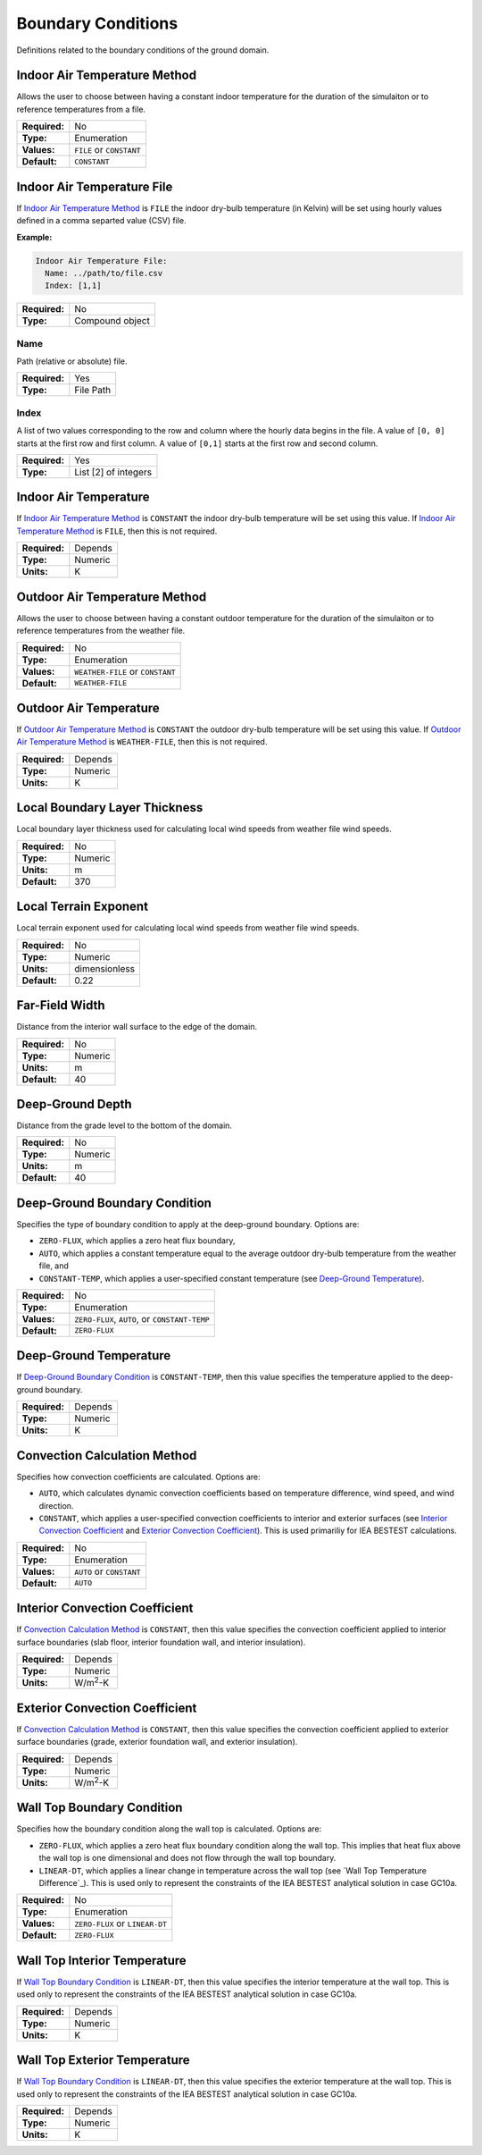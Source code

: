 Boundary Conditions
===================

Definitions related to the boundary conditions of the ground domain.

Indoor Air Temperature Method
-----------------------------

Allows the user to choose between having a constant indoor temperature for the duration of the simulaiton or to reference temperatures from a file.

=============   ========================
**Required:**   No
**Type:**       Enumeration
**Values:**     ``FILE`` or ``CONSTANT``
**Default:**    ``CONSTANT``
=============   ========================

Indoor Air Temperature File
---------------------------

If `Indoor Air Temperature Method`_ is ``FILE`` the indoor dry-bulb temperature (in Kelvin) will be set using hourly values defined in a comma separted value (CSV) file.

**Example:**

.. code-block:: yaml

  Indoor Air Temperature File:
    Name: ../path/to/file.csv
    Index: [1,1]

=============   ===============
**Required:**   No
**Type:**       Compound object
=============   ===============


Name
^^^^

Path (relative or absolute) file.

=============   =========
**Required:**   Yes
**Type:**       File Path
=============   =========

Index
^^^^^

A list of two values corresponding to the row and column where the hourly data begins in the file. A value of ``[0, 0]`` starts at the first row and first column. A value of ``[0,1]`` starts at the first row and second column.

=============   ====================
**Required:**   Yes
**Type:**       List [2] of integers
=============   ====================

.. _in_temp:

Indoor Air Temperature
----------------------

If `Indoor Air Temperature Method`_ is ``CONSTANT`` the indoor dry-bulb temperature will be set using this value. If `Indoor Air Temperature Method`_ is ``FILE``, then this is not required.

=============   =======
**Required:**   Depends
**Type:**       Numeric
**Units:**      K
=============   =======

Outdoor Air Temperature Method
------------------------------

Allows the user to choose between having a constant outdoor temperature for the duration of the simulaiton or to reference temperatures from the weather file.

=============   ================================
**Required:**   No
**Type:**       Enumeration
**Values:**     ``WEATHER-FILE`` or ``CONSTANT``
**Default:**    ``WEATHER-FILE``
=============   ================================

.. _out_temp:

Outdoor Air Temperature
-----------------------

If `Outdoor Air Temperature Method`_ is ``CONSTANT`` the outdoor dry-bulb temperature will be set using this value. If `Outdoor Air Temperature Method`_ is ``WEATHER-FILE``, then this is not required.

=============   =======
**Required:**   Depends
**Type:**       Numeric
**Units:**      K
=============   =======

Local Boundary Layer Thickness
------------------------------

Local boundary layer thickness used for calculating local wind speeds from weather file wind speeds.

=============   =======
**Required:**   No
**Type:**       Numeric
**Units:**      m
**Default:**    370
=============   =======

Local Terrain Exponent
----------------------

Local terrain exponent used for calculating local wind speeds from weather file wind speeds.

=============   =============
**Required:**   No
**Type:**       Numeric
**Units:**      dimensionless
**Default:**    0.22
=============   =============

Far-Field Width
---------------

Distance from the interior wall surface to the edge of the domain.

=============   =======
**Required:**   No
**Type:**       Numeric
**Units:**      m
**Default:**    40
=============   =======

Deep-Ground Depth
-----------------

Distance from the grade level to the bottom of the domain.

=============   =======
**Required:**   No
**Type:**       Numeric
**Units:**      m
**Default:**    40
=============   =======

Deep-Ground Boundary Condition
------------------------------

Specifies the type of boundary condition to apply at the deep-ground boundary. Options are:

- ``ZERO-FLUX``, which applies a zero heat flux boundary,
- ``AUTO``, which applies a constant temperature equal to the average outdoor dry-bulb temperature from the weather file, and
- ``CONSTANT-TEMP``, which applies a user-specified constant temperature (see `Deep-Ground Temperature`_).

=============   =============================================
**Required:**   No
**Type:**       Enumeration
**Values:**     ``ZERO-FLUX``, ``AUTO``, or ``CONSTANT-TEMP``
**Default:**    ``ZERO-FLUX``
=============   =============================================

Deep-Ground Temperature
-----------------------

If `Deep-Ground Boundary Condition`_ is ``CONSTANT-TEMP``, then this value specifies the temperature applied to the deep-ground boundary.

=============   =======
**Required:**   Depends
**Type:**       Numeric
**Units:**      K
=============   =======

Convection Calculation Method
-----------------------------

Specifies how convection coefficients are calculated. Options are:

- ``AUTO``, which calculates dynamic convection coefficients based on temperature difference, wind speed, and wind direction.
- ``CONSTANT``, which applies a user-specified convection coefficients to interior and exterior surfaces (see `Interior Convection Coefficient`_ and `Exterior Convection Coefficient`_). This is used primariliy for IEA BESTEST calculations.

=============   ========================
**Required:**   No
**Type:**       Enumeration
**Values:**     ``AUTO`` or ``CONSTANT``
**Default:**    ``AUTO``
=============   ========================

Interior Convection Coefficient
-------------------------------

If `Convection Calculation Method`_ is ``CONSTANT``, then this value specifies the convection coefficient applied to interior surface boundaries (slab floor, interior foundation wall, and interior insulation).

=============   ===============
**Required:**   Depends
**Type:**       Numeric
**Units:**      W/m\ :sup:`2`-K
=============   ===============

Exterior Convection Coefficient
-------------------------------

If `Convection Calculation Method`_ is ``CONSTANT``, then this value specifies the convection coefficient applied to exterior surface boundaries (grade, exterior foundation wall, and exterior insulation).

=============   ===============
**Required:**   Depends
**Type:**       Numeric
**Units:**      W/m\ :sup:`2`-K
=============   ===============

Wall Top Boundary Condition
---------------------------

Specifies how the boundary condition along the wall top is calculated. Options are:

- ``ZERO-FLUX``, which applies a zero heat flux boundary condition along the wall top. This implies that heat flux above the wall top is one dimensional and does not flow through the wall top boundary.
- ``LINEAR-DT``, which applies a linear change in temperature across the wall top (see `Wall Top Temperature Difference`_). This is used only to represent the constraints of the IEA BESTEST analytical solution in case GC10a.

=============   ==============================
**Required:**   No
**Type:**       Enumeration
**Values:**     ``ZERO-FLUX`` or ``LINEAR-DT``
**Default:**    ``ZERO-FLUX``
=============   ==============================

Wall Top Interior Temperature
-----------------------------

If `Wall Top Boundary Condition`_ is ``LINEAR-DT``, then this value specifies the interior temperature at the wall top. This is used only to represent the constraints of the IEA BESTEST analytical solution in case GC10a.

=============   =======
**Required:**   Depends
**Type:**       Numeric
**Units:**      K
=============   =======

Wall Top Exterior Temperature
-----------------------------

If `Wall Top Boundary Condition`_ is ``LINEAR-DT``, then this value specifies the exterior temperature at the wall top. This is used only to represent the constraints of the IEA BESTEST analytical solution in case GC10a.

=============   =======
**Required:**   Depends
**Type:**       Numeric
**Units:**      K
=============   =======
